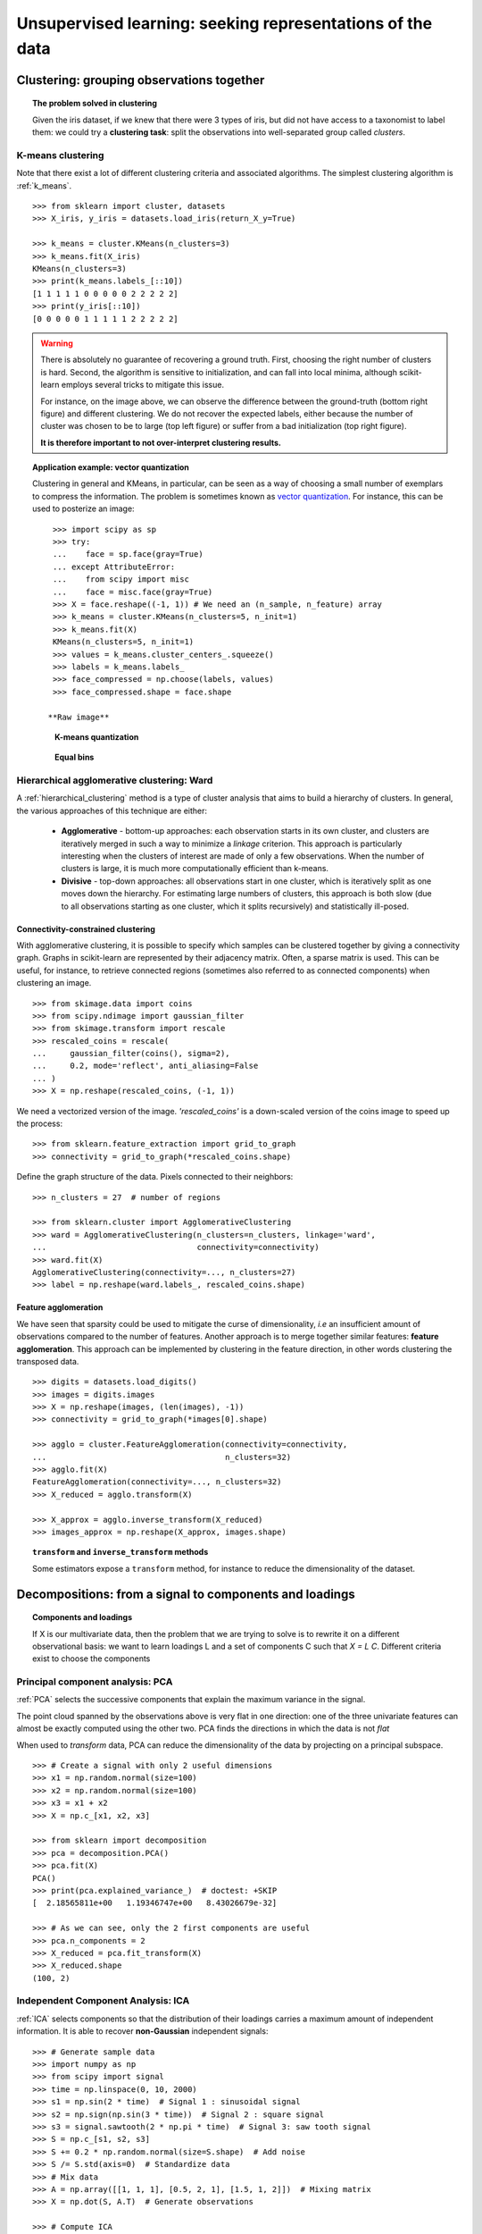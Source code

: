 ============================================================
Unsupervised learning: seeking representations of the data
============================================================

Clustering: grouping observations together
============================================

.. topic:: The problem solved in clustering

    Given the iris dataset, if we knew that there were 3 types of iris, but
    did not have access to a taxonomist to label them: we could try a
    **clustering task**: split the observations into well-separated group
    called *clusters*.

..
   >>> # Set the PRNG
   >>> import numpy as np
   >>> np.random.seed(1)

K-means clustering
-------------------

Note that there exist a lot of different clustering criteria and associated
algorithms. The simplest clustering algorithm is :ref:`k_means`.

::

    >>> from sklearn import cluster, datasets
    >>> X_iris, y_iris = datasets.load_iris(return_X_y=True)

    >>> k_means = cluster.KMeans(n_clusters=3)
    >>> k_means.fit(X_iris)
    KMeans(n_clusters=3)
    >>> print(k_means.labels_[::10])
    [1 1 1 1 1 0 0 0 0 0 2 2 2 2 2]
    >>> print(y_iris[::10])
    [0 0 0 0 0 1 1 1 1 1 2 2 2 2 2]

.. figure:: /auto_examples/cluster/images/sphx_glr_plot_cluster_iris_001.png
   :target: ../../auto_examples/cluster/plot_cluster_iris.html
   :scale: 63

.. warning::

    There is absolutely no guarantee of recovering a ground truth. First,
    choosing the right number of clusters is hard. Second, the algorithm
    is sensitive to initialization, and can fall into local minima,
    although scikit-learn employs several tricks to mitigate this issue.

    For instance, on the image above, we can observe the difference between the
    ground-truth (bottom right figure) and different clustering. We do not
    recover the expected labels, either because the number of cluster was
    chosen to be to large (top left figure) or suffer from a bad initialization
    (top right figure).

    **It is therefore important to not over-interpret clustering results.**

.. topic:: **Application example: vector quantization**

    Clustering in general and KMeans, in particular, can be seen as a way
    of choosing a small number of exemplars to compress the information.
    The problem is sometimes known as
    `vector quantization <https://en.wikipedia.org/wiki/Vector_quantization>`_.
    For instance, this can be used to posterize an image::

        >>> import scipy as sp
        >>> try:
        ...    face = sp.face(gray=True)
        ... except AttributeError:
        ...    from scipy import misc
        ...    face = misc.face(gray=True)
    	>>> X = face.reshape((-1, 1)) # We need an (n_sample, n_feature) array
    	>>> k_means = cluster.KMeans(n_clusters=5, n_init=1)
    	>>> k_means.fit(X)
        KMeans(n_clusters=5, n_init=1)
    	>>> values = k_means.cluster_centers_.squeeze()
    	>>> labels = k_means.labels_
    	>>> face_compressed = np.choose(labels, values)
    	>>> face_compressed.shape = face.shape

       **Raw image**

    .. figure:: /auto_examples/cluster/images/sphx_glr_plot_face_compress_001.png
       :target: ../../auto_examples/cluster/plot_face_compress.html

       **K-means quantization**

    .. figure:: /auto_examples/cluster/images/sphx_glr_plot_face_compress_004.png
       :target: ../../auto_examples/cluster/plot_face_compress.html

       **Equal bins**

    .. figure:: /auto_examples/cluster/images/sphx_glr_plot_face_compress_002.png
       :target: ../../auto_examples/cluster/plot_face_compress.html

Hierarchical agglomerative clustering: Ward
---------------------------------------------

A :ref:`hierarchical_clustering` method is a type of cluster analysis
that aims to build a hierarchy of clusters. In general, the various approaches
of this technique are either:

  * **Agglomerative** - bottom-up approaches: each observation starts in its
    own cluster, and clusters are iteratively merged in such a way to
    minimize a *linkage* criterion. This approach is particularly interesting
    when the clusters of interest are made of only a few observations. When
    the number of clusters is large, it is much more computationally efficient
    than k-means.

  * **Divisive** - top-down approaches: all observations start in one
    cluster, which is iteratively split as one moves down the hierarchy.
    For estimating large numbers of clusters, this approach is both slow (due
    to all observations starting as one cluster, which it splits recursively)
    and statistically ill-posed.

Connectivity-constrained clustering
.....................................

With agglomerative clustering, it is possible to specify which samples can be
clustered together by giving a connectivity graph. Graphs in scikit-learn
are represented by their adjacency matrix. Often, a sparse matrix is used.
This can be useful, for instance, to retrieve connected regions (sometimes
also referred to as connected components) when clustering an image.

.. image:: /auto_examples/cluster/images/sphx_glr_plot_coin_ward_segmentation_001.png
   :target: ../../auto_examples/cluster/plot_coin_ward_segmentation.html
   :scale: 40
   :align: center

::

    >>> from skimage.data import coins
    >>> from scipy.ndimage import gaussian_filter
    >>> from skimage.transform import rescale
    >>> rescaled_coins = rescale(
    ...     gaussian_filter(coins(), sigma=2),
    ...     0.2, mode='reflect', anti_aliasing=False
    ... )
    >>> X = np.reshape(rescaled_coins, (-1, 1))

We need a vectorized version of the image. `'rescaled_coins'` is a down-scaled
version of the coins image to speed up the process::

    >>> from sklearn.feature_extraction import grid_to_graph
    >>> connectivity = grid_to_graph(*rescaled_coins.shape)

Define the graph structure of the data. Pixels connected to their neighbors::

    >>> n_clusters = 27  # number of regions

    >>> from sklearn.cluster import AgglomerativeClustering
    >>> ward = AgglomerativeClustering(n_clusters=n_clusters, linkage='ward',
    ...                                connectivity=connectivity)
    >>> ward.fit(X)
    AgglomerativeClustering(connectivity=..., n_clusters=27)
    >>> label = np.reshape(ward.labels_, rescaled_coins.shape)

Feature agglomeration
......................

We have seen that sparsity could be used to mitigate the curse of
dimensionality, *i.e* an insufficient amount of observations compared to the
number of features. Another approach is to merge together similar
features: **feature agglomeration**. This approach can be implemented by
clustering in the feature direction, in other words clustering the
transposed data.

.. image:: /auto_examples/cluster/images/sphx_glr_plot_digits_agglomeration_001.png
   :target: ../../auto_examples/cluster/plot_digits_agglomeration.html
   :align: center
   :scale: 57

::

   >>> digits = datasets.load_digits()
   >>> images = digits.images
   >>> X = np.reshape(images, (len(images), -1))
   >>> connectivity = grid_to_graph(*images[0].shape)

   >>> agglo = cluster.FeatureAgglomeration(connectivity=connectivity,
   ...                                      n_clusters=32)
   >>> agglo.fit(X)
   FeatureAgglomeration(connectivity=..., n_clusters=32)
   >>> X_reduced = agglo.transform(X)

   >>> X_approx = agglo.inverse_transform(X_reduced)
   >>> images_approx = np.reshape(X_approx, images.shape)

.. topic:: ``transform`` and ``inverse_transform`` methods

   Some estimators expose a ``transform`` method, for instance to reduce
   the dimensionality of the dataset.

Decompositions: from a signal to components and loadings
===========================================================

.. topic:: **Components and loadings**

   If X is our multivariate data, then the problem that we are trying to solve
   is to rewrite it on a different observational basis: we want to learn
   loadings L and a set of components C such that *X = L C*.
   Different criteria exist to choose the components

Principal component analysis: PCA
-----------------------------------

:ref:`PCA` selects the successive components that
explain the maximum variance in the signal.

.. |pca_3d_axis| image:: /auto_examples/decomposition/images/sphx_glr_plot_pca_3d_001.png
   :target: ../../auto_examples/decomposition/plot_pca_3d.html
   :scale: 70

.. |pca_3d_aligned| image:: /auto_examples/decomposition/images/sphx_glr_plot_pca_3d_002.png
   :target: ../../auto_examples/decomposition/plot_pca_3d.html
   :scale: 70

.. rst-class:: centered

   |pca_3d_axis| |pca_3d_aligned|

The point cloud spanned by the observations above is very flat in one
direction: one of the three univariate features can almost be exactly
computed using the other two. PCA finds the directions in which the data is
not *flat*

When used to *transform* data, PCA can reduce the dimensionality of the
data by projecting on a principal subspace.

.. np.random.seed(0)

::

    >>> # Create a signal with only 2 useful dimensions
    >>> x1 = np.random.normal(size=100)
    >>> x2 = np.random.normal(size=100)
    >>> x3 = x1 + x2
    >>> X = np.c_[x1, x2, x3]

    >>> from sklearn import decomposition
    >>> pca = decomposition.PCA()
    >>> pca.fit(X)
    PCA()
    >>> print(pca.explained_variance_)  # doctest: +SKIP
    [  2.18565811e+00   1.19346747e+00   8.43026679e-32]

    >>> # As we can see, only the 2 first components are useful
    >>> pca.n_components = 2
    >>> X_reduced = pca.fit_transform(X)
    >>> X_reduced.shape
    (100, 2)

.. Eigenfaces here?

Independent Component Analysis: ICA
-------------------------------------

:ref:`ICA` selects components so that the distribution of their loadings carries
a maximum amount of independent information. It is able to recover
**non-Gaussian** independent signals:

.. image:: /auto_examples/decomposition/images/sphx_glr_plot_ica_blind_source_separation_001.png
   :target: ../../auto_examples/decomposition/plot_ica_blind_source_separation.html
   :scale: 70
   :align: center

.. np.random.seed(0)

::

    >>> # Generate sample data
    >>> import numpy as np
    >>> from scipy import signal
    >>> time = np.linspace(0, 10, 2000)
    >>> s1 = np.sin(2 * time)  # Signal 1 : sinusoidal signal
    >>> s2 = np.sign(np.sin(3 * time))  # Signal 2 : square signal
    >>> s3 = signal.sawtooth(2 * np.pi * time)  # Signal 3: saw tooth signal
    >>> S = np.c_[s1, s2, s3]
    >>> S += 0.2 * np.random.normal(size=S.shape)  # Add noise
    >>> S /= S.std(axis=0)  # Standardize data
    >>> # Mix data
    >>> A = np.array([[1, 1, 1], [0.5, 2, 1], [1.5, 1, 2]])  # Mixing matrix
    >>> X = np.dot(S, A.T)  # Generate observations

    >>> # Compute ICA
    >>> ica = decomposition.FastICA()
    >>> S_ = ica.fit_transform(X)  # Get the estimated sources
    >>> A_ = ica.mixing_.T
    >>> np.allclose(X,  np.dot(S_, A_) + ica.mean_)
    True
